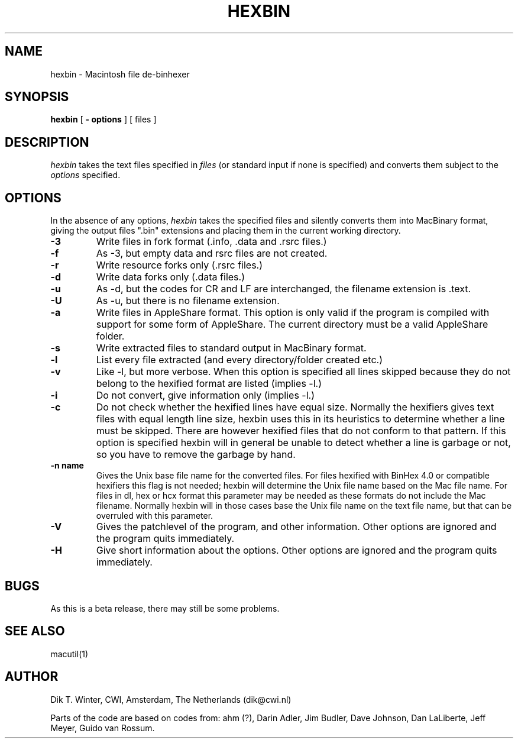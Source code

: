 .TH HEXBIN L "October 22, 1992"
.UC
.SH NAME
hexbin \- Macintosh file de-binhexer
.SH SYNOPSIS
.B hexbin
[
.B \- options
] [ files ]
.br
.SH DESCRIPTION
.I hexbin
takes the text files specified in
.I files
(or standard input if none is specified) and converts them
subject to the
.I options
specified.
.SH OPTIONS
In the absence of any options,
.I hexbin
takes the specified files and silently converts them
into MacBinary format, giving the output files ".bin" extensions and
placing them in the current working directory.
.TP
.B \-3 
Write files in fork format (.info, .data and .rsrc files.)
.TP
.B \-f 
As -3, but empty data and rsrc files are not created.
.TP
.B \-r
Write resource forks only (.rsrc files.)
.TP
.B \-d
Write data forks only (.data files.)
.TP
.B \-u
As -d, but the codes for CR and LF are interchanged, the filename extension
is .text.
.TP
.B \-U
As -u, but there is no filename extension.
.TP
.B \-a
Write files in AppleShare format.
This option is only valid if the program is compiled with support
for some form of AppleShare.
The current directory must be a valid AppleShare folder.
.TP
.B \-s
Write extracted files to standard output in MacBinary format.
.TP
.B \-l
List every file extracted (and every directory/folder created etc.)
.TP
.B \-v
Like -l, but more verbose.
When this option is specified all lines skipped because they do not
belong to the hexified format are listed (implies -l.)
.TP
.B \-i
Do not convert, give information only (implies -l.)
.TP
.B \-c
Do not check whether the hexified lines have equal size.
Normally the hexifiers gives text files with equal length line size,
hexbin uses this in its heuristics to determine whether a line must
be skipped.
There are however hexified files that do not conform to that pattern.
If this option is specified hexbin will in general be unable to detect
whether a line is garbage or not, so you have to remove the garbage by
hand.
.TP
.B \-n name
Gives the Unix base file name for the converted files.
For files hexified with BinHex 4.0 or compatible hexifiers this flag
is not needed; hexbin will determine the Unix file name based on the
Mac file name.
For files in dl, hex or hcx format this parameter may be needed as
these formats do not include the Mac filename.
Normally hexbin will in those cases base the Unix file name on the
text file name, but that can be overruled with this parameter.
.TP
.B \-V
Gives the patchlevel of the program, and other information.
Other options are ignored and the program quits immediately.
.TP
.B \-H
Give short information about the options.
Other options are ignored and the program quits immediately.
.SH BUGS
As this is a beta release, there may still be some problems.
.SH SEE ALSO
macutil(1)
.SH AUTHOR
Dik T. Winter, CWI, Amsterdam, The Netherlands (dik@cwi.nl)
.sp 1
Parts of the code are based on codes from:
ahm (?),
Darin Adler,
Jim Budler,
Dave Johnson,
Dan LaLiberte,
Jeff Meyer,
Guido van Rossum.
